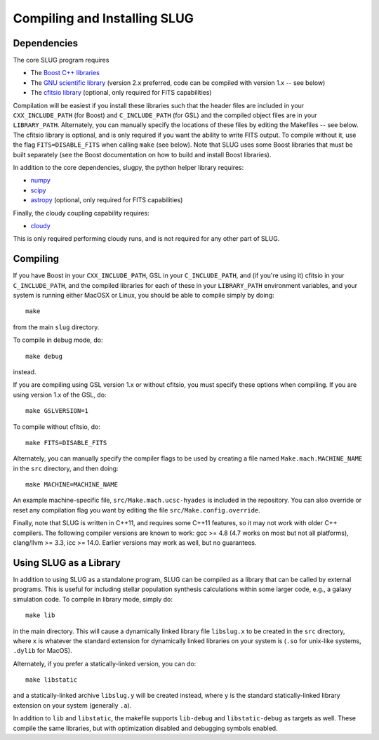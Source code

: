 .. highlight:: rest

Compiling and Installing SLUG
=============================

Dependencies
------------

The core SLUG program requires

* The `Boost C++ libraries <http://www.boost.org/>`_
* The `GNU scientific library <http://www.gnu.org/software/gsl/>`_ (version 2.x preferred, code can be compiled with version 1.x -- see below)
* The `cfitsio library <http://heasarc.gsfc.nasa.gov/fitsio/fitsio.html>`_ (optional, only required for FITS capabilities)

Compilation will be easiest if you install these libraries such that the header files are included in your ``CXX_INCLUDE_PATH`` (for Boost) and ``C_INCLUDE_PATH`` (for GSL) and the compiled object files are in your ``LIBRARY_PATH``. Alternately, you can manually specify the locations of these files by editing the Makefiles -- see below. The cfitsio library is optional, and is only required if you want the ability to write FITS output. To compile without it, use the flag ``FITS=DISABLE_FITS`` when calling ``make`` (see below). Note that SLUG uses some Boost libraries that must be built separately (see the Boost documentation on how to build and install Boost libraries).

In addition to the core dependencies, slugpy, the python helper library requires:

* `numpy <http://www.numpy.org/>`_
* `scipy <http://www.scipy.org/>`_
* `astropy <http://www.astropy.org/>`_ (optional, only required for FITS capabilities)

Finally, the cloudy coupling capability requires:

* `cloudy <http://nublado.org>`_

This is only required performing cloudy runs, and is not required for any other part of SLUG.

Compiling
---------

If you have Boost in your ``CXX_INCLUDE_PATH``, GSL in your ``C_INCLUDE_PATH``, and (if you're using it) cfitsio in your ``C_INCLUDE_PATH``, and the compiled libraries for each of these in your ``LIBRARY_PATH`` environment variables, and your system is running either MacOSX or Linux, you should be able to compile simply by doing::

   make

from the main ``slug`` directory.

To compile in debug mode, do::

   make debug

instead. 

If you are compiling using GSL version 1.x or without cfitsio, you must specify these options when compiling. If you are using version 1.x of the GSL, do::

  make GSLVERSION=1

To compile without cfitsio, do::

   make FITS=DISABLE_FITS

Alternately, you can manually specify the compiler flags to be used by creating a file named ``Make.mach.MACHINE_NAME`` in the ``src`` directory, and then doing::

   make MACHINE=MACHINE_NAME

An example machine-specific file, ``src/Make.mach.ucsc-hyades`` is included in the repository. You can also override or reset any compilation flag you want by editing the file ``src/Make.config.override``.

Finally, note that SLUG is written in C++11, and requires some C++11 features, so it may not work with older C++ compilers. The following compiler versions are known to work: gcc >= 4.8 (4.7 works on most but not all platforms), clang/llvm >= 3.3, icc >= 14.0. Earlier versions may work as well, but no guarantees.

Using SLUG as a Library
-----------------------

In addition to using SLUG as a standalone program, SLUG can be compiled as a library that can be called by external programs. This is useful for including stellar population synthesis calculations within some larger code, e.g., a galaxy simulation code. To compile in library mode, simply do::

  make lib

in the main directory. This will cause a dynamically linked library file ``libslug.x`` to be created in the ``src`` directory, where ``x`` is whatever the standard extension for dynamically linked libraries on your system is (``.so`` for unix-like systems, ``.dylib`` for MacOS).

Alternately, if you prefer a statically-linked version, you can do::

  make libstatic

and a statically-linked archive ``libslug.y`` will be created instead, where ``y`` is the standard statically-linked library extension on your system (generally ``.a``).

In addition to ``lib`` and ``libstatic``, the makefile supports ``lib-debug`` and ``libstatic-debug`` as targets as well. These compile the same libraries, but with optimization disabled and debugging symbols enabled.
